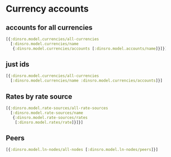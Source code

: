 * Currency accounts
** accounts for all currencies
#+BEGIN_SRC clojure
  [{:dinsro.model.currencies/all-currencies
    [:dinsro.model.currencies/name
     {:dinsro.model.currencies/accounts [:dinsro.model.accounts/name]}]}]
#+END_SRC

** just ids
#+begin_src clojure
  [{:dinsro.model.currencies/all-currencies
    [:dinsro.model.currencies/name :dinsro.model.currencies/accounts]}]
#+end_src

** Rates by rate source
#+begin_src clojure
  [{:dinsro.model.rate-sources/all-rate-sources
    [:dinsro.model.rate-sources/name
     {:dinsro.model.rate-sources/rates
      [:dinsro.model.rates/rate]}]}]
#+end_src

** Peers
#+begin_src clojure
   [{:dinsro.model.ln-nodes/all-nodes [:dinsro.model.ln-nodes/peers]}]
#+end_src
